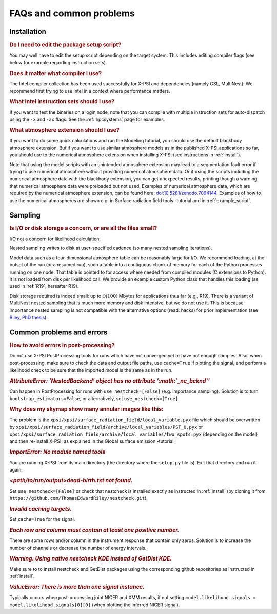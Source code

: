 .. _faq:

FAQs and common problems
========================


Installation
^^^^^^^^^^^^

.. rubric:: Do I need to edit the package setup script?

You may well have to edit the setup script depending on the target system.
This includes editing compiler flags (see below for example regarding
instruction sets).

.. rubric:: Does it matter what compiler I use?

The Intel compiler collection has been used successfully for X-PSI and
dependencies (namely GSL, MultiNest). We recommend first trying to use Intel
in a context where performance matters.

.. rubric:: What Intel instruction sets should I use?

If you want to test the binaries on a login node, note that you can
compile with multiple instruction sets for auto-dispatch using the ``-x`` and
``-ax`` flags. See the :ref:`hpcsystems` page for examples.

.. rubric:: What atmosphere extension should I use?

If you want to do some quick calculations and run the Modeling tutorial, you should use the default blackbody atmosphere extension. But if you want to use similar atmosphere models as in the published X-PSI applications so far, you should use to the numerical atmosphere extension when installing X-PSI (see instructions in :ref:`install`).

Note that using the model scripts with an unintended atmosphere extension may lead to a segmentation fault error if trying to use numerical atmosphere without providing numerical atmosphere data. Or if using the scripts including the numerical atmosphere data with the blackbody extension, you can get unexpected results, printing though a warning that numerical atmosphere data were preloaded but not used. Examples of numerical atmosphere data, which are required by the numerical atmosphere extension, can be found here: `doi:10.5281/zenodo.7094144`__. Examples of how to use the numerical atmospheres are shown e.g. in Surface radiation field tools -tutorial and in :ref:`example_script`.

.. _Zenodo: https://doi.org/10.5281/zenodo.7094144

__ Zenodo_


Sampling
^^^^^^^^

.. rubric:: Is I/O or disk storage a concern, or are all the files small?

I/O not a concern for likelihood calculation.

Nested sampling writes to disk at user-specified cadence
(so many nested sampling iterations).

Model data such as a four-dimensional atmosphere table can be reasonably
large for I/O.
We recommend loading, at the outset of the run (or a resumed run),
such a table into a contiguous chunk of memory
for each of the Python processes running on one node.
That table is pointed to for access where needed from compiled modules
(C extensions to Python): it is not loaded from disk per likelihood call.
We provide an example custom Python class that handles this loading (as used
in :ref:`R19`, hereafter R19).

Disk storage required is indeed small: up to :math:`\mathcal{O}(100)` Mbytes for
applications thus far (e.g., R19). There is a variant of MultiNest nested sampling
that is much more memory and disk intensive, but we do not use it.  This is
because importance nested sampling is not compatible with the alternative options
(read: hacks) for prior implementation (see `Riley, PhD thesis <https://hdl.handle.net/11245.1/aa86fcf3-2437-4bc2-810e-cf9f30a98f7a>`_).


Common problems and errors
^^^^^^^^^^^^^^^^^^^^^^^^^^

.. rubric:: How to avoid errors in post-processing?

Do not use X-PSI PostProcessing tools for runs which have not converged yet or have not enough samples. Also, when post-processing, make sure to check the data and output file paths, use ``cache=True`` if plotting the signal, and perform a likelihood check to be sure that the imported model is the same as in the run. 

.. rubric:: *AttributeError: ’NestedBackend’ object has no attribute ’\ :math:`\_nc\_bcknd`\ ’*

Can happen in PostProcessing for runs with ``use_nestcheck=[False]`` (e.g. importance sampling). Solution is to turn ``bootstrap_estimators=False``, or alternatively, set ``use_nestcheck=[True]``.

.. rubric:: Why does my skymap show many annular images like this:
  
.. container:: figure*

   .. image:: images/ST_PST__NICER__skymap_phase_averaged_run1.png
      :alt: image
      :width: 10cm

The problem is the ``xpsi/xpsi/surface_radiation_field/local_variable.pyx`` file which should be overwritten by ``xpsi/xpsi/surface_radiation_field/archive/local_variables/PST_U.pyx`` or ``xpsi/xpsi/surface_radiation_field/archive/local_variables/two_spots.pyx`` (depending on the model) and then re-install X-PSI, as explained in the Global surface emission -tutorial. 

.. rubric:: *ImportError: No module named tools*

You are running X-PSI from its main directory (the directory where the ``setup.py`` file is). Exit that directory and run it again.

.. rubric:: *<path/to/run/output>dead-birth.txt not found.*

Set ``use_nestcheck=[False]`` or check that nestcheck is installed exactly as instructed in :ref:`install` (by cloning it from ``https://github.com/ThomasEdwardRiley/nestcheck.git``). 

.. rubric:: *Invalid caching targets.*

Set ``cache=True`` for the signal.

.. rubric:: *Each row and column must contain at least one positive number.*

There are some rows and/or column in the instrument response that contain only zeros. Solution is to increase the number of channels or decrease the number of energy intervals.

.. rubric:: *Warning: Using native nestcheck KDE instead of GetDist KDE.*

Make sure to to install nestcheck and GetDist packages using the corresponding github repositories as instructed in :ref:`install`.

.. rubric:: *ValueError: There is more than one signal instance.*

Typically occurs when post-processing joint NICER and XMM results, if not setting ``model.likelihood.signals = model.likelihood.signals[0][0]`` (when plotting the inferred NICER signal).
   
   


